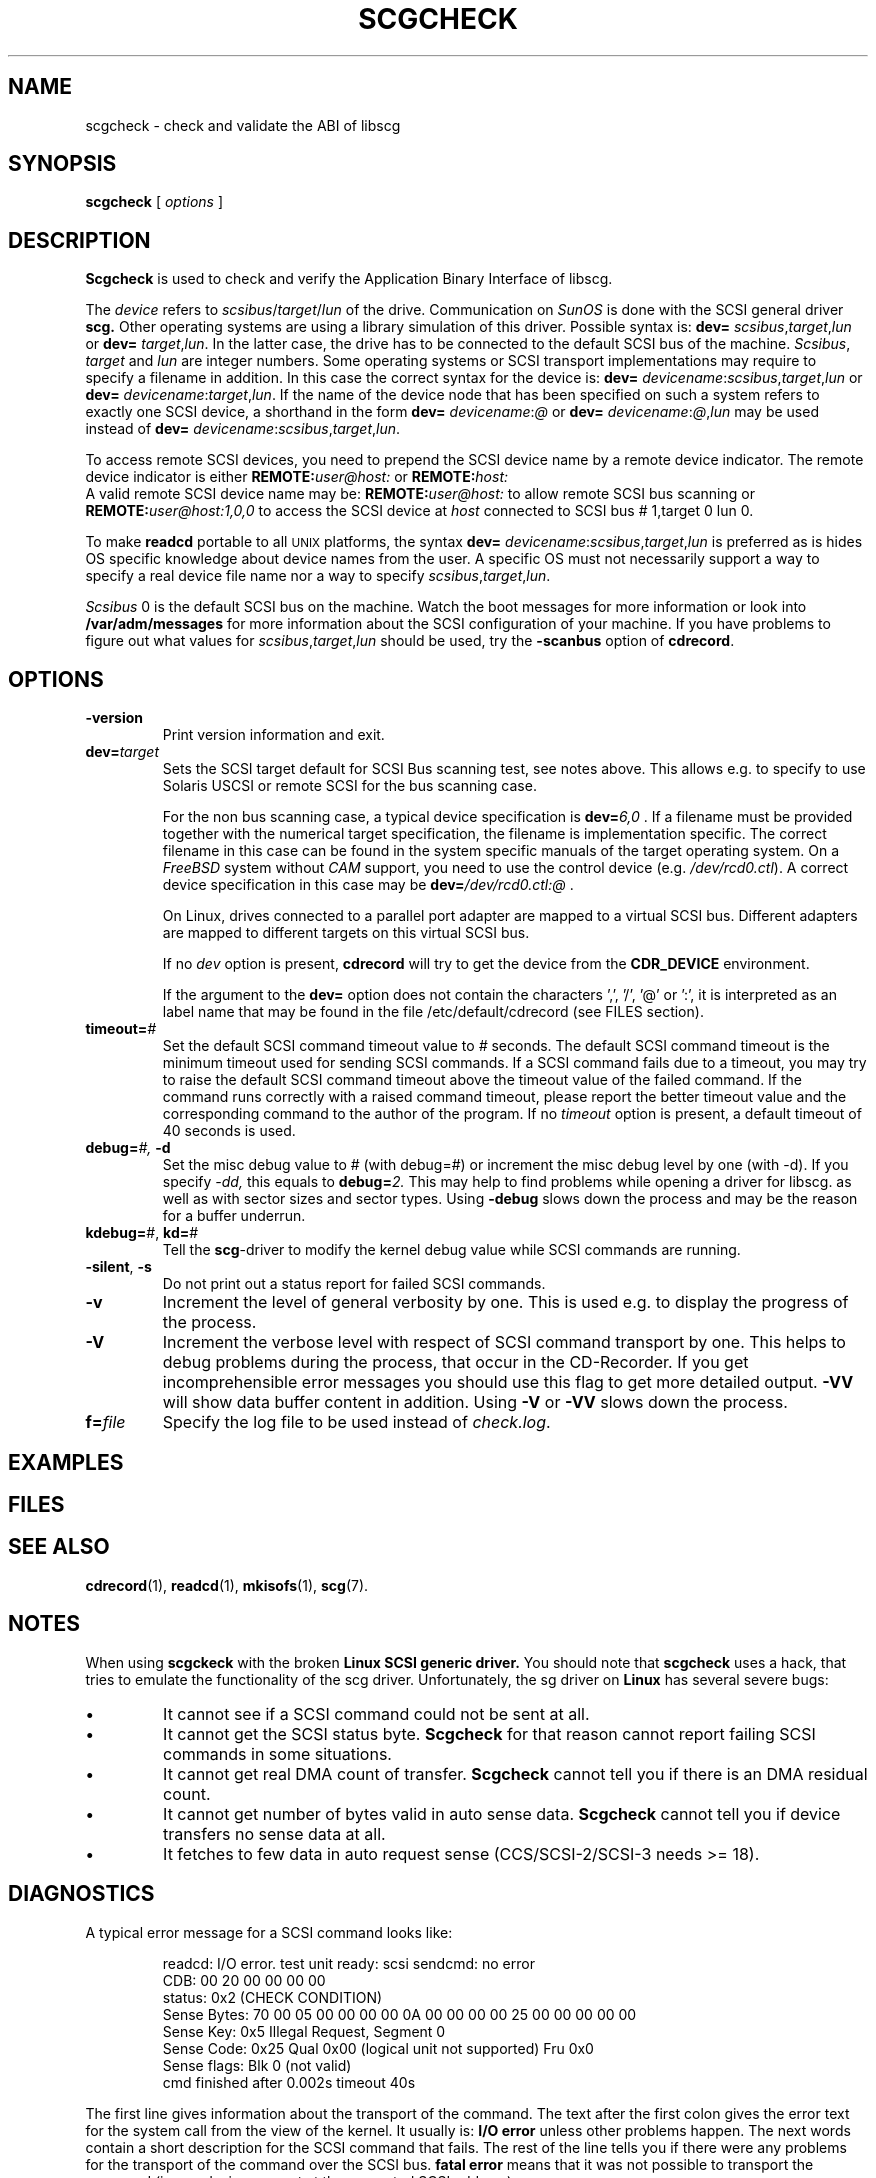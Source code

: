 .\" @(#)scgcheck.1	1.4 01/04/16 Copyright 2000 J. Schilling
.\" 
.\" This is free documentation; you can redistribute it and/or
.\" modify it under the terms of the GNU General Public License as
.\" published by the Free Software Foundation; either version 2 of
.\" the License, or (at your option) any later version.
.\"
.\" The GNU General Public License's references to "object code"
.\" and "executables" are to be interpreted as the output of any
.\" document formatting or typesetting system, including
.\" intermediate and printed output.
.\"
.\" This manual is distributed in the hope that it will be useful,
.\" but WITHOUT ANY WARRANTY; without even the implied warranty of
.\" MERCHANTABILITY or FITNESS FOR A PARTICULAR PURPOSE.  See the
.\" GNU General Public License for more details.
.\"
.\" You should have received a copy of the GNU General Public
.\" License along with this manual; if not, write to the Free
.\" Software Foundation, Inc., 675 Mass Ave, Cambridge, MA 02139,
.\" USA.
.\"
.if t .ds a \v'-0.55m'\h'0.00n'\z.\h'0.40n'\z.\v'0.55m'\h'-0.40n'a
.if t .ds o \v'-0.55m'\h'0.00n'\z.\h'0.45n'\z.\v'0.55m'\h'-0.45n'o
.if t .ds u \v'-0.55m'\h'0.00n'\z.\h'0.40n'\z.\v'0.55m'\h'-0.40n'u
.if t .ds A \v'-0.77m'\h'0.25n'\z.\h'0.45n'\z.\v'0.77m'\h'-0.70n'A
.if t .ds O \v'-0.77m'\h'0.25n'\z.\h'0.45n'\z.\v'0.77m'\h'-0.70n'O
.if t .ds U \v'-0.77m'\h'0.30n'\z.\h'0.45n'\z.\v'0.77m'\h'-0.75n'U
.if t .ds s \\(*b
.if t .ds S SS
.if n .ds a ae
.if n .ds o oe
.if n .ds u ue
.if n .ds s sz
.TH SCGCHECK 1 "Version 1.10" "J\*org Schilling" "Schily\'s USER COMMANDS"
.SH NAME
scgcheck \- check and validate the ABI of libscg
.SH SYNOPSIS
.B scgcheck
[
.I options
]

.SH DESCRIPTION
.B Scgcheck
is used to check and verify the Application Binary Interface of libscg.

.PP
The
.I device
refers to
.IR scsibus / target / lun
of the drive. Communication on 
.I SunOS
is done with the SCSI general driver
.B scg.
Other operating systems are using a library simulation of this driver.
Possible syntax is:
.B dev=
.IR scsibus , target , lun
or
.B dev=
.IR target , lun .
In the latter case, the drive has to be connected to the default 
SCSI bus of the machine.
.IR Scsibus ,
.I target 
and 
.I lun
are integer numbers. 
Some operating systems or SCSI transport implementations may require to
specify a filename in addition.
In this case the correct syntax for the device is:
.B dev=
.IR devicename : scsibus , target , lun
or
.B dev=
.IR devicename : target , lun .
If the name of the device node that has been specified on such a system
refers to exactly one SCSI device, a shorthand in the form
.B dev=
.IR devicename : @
or
.B dev=
.IR devicename : @ , lun
may be used instead of
.B dev=
.IR devicename : scsibus , target , lun .

.PP
To access remote SCSI devices, you need to prepend the SCSI device name by
a remote device indicator. The remote device indicator is either
.BI REMOTE: user@host:
or
.BR
.BI REMOTE: host:
.br
A valid remote SCSI device name may be:
.BI REMOTE: user@host:
to allow remote SCSI bus scanning or
.BI REMOTE: user@host:1,0,0
to access the SCSI device at 
.I host
connected to SCSI bus # 1,target 0 lun 0.

.PP
To make 
.B readcd
portable to all \s-2UNIX\s0 platforms, the syntax
.B dev=
.IR devicename : scsibus , target , lun
is preferred as is hides OS specific knowledge about device names from the user.
A specific OS must not necessarily support a way to specify a real device file name nor a
way to specify 
.IR scsibus , target , lun .

.PP
.I Scsibus 
0 is the default SCSI bus on the machine. Watch the boot messages for more 
information or look into 
.B /var/adm/messages 
for more information about the SCSI configuration of your machine.
If you have problems to figure out what values for 
.IR scsibus , target , lun
should be used, try the 
.B \-scanbus
option of 
.BR cdrecord .

.SH OPTIONS
.TP
.B \-version
Print version information and exit.
.TP
.BI dev= target
Sets the SCSI target default for SCSI Bus scanning test, see notes above.
This allows e.g. to specify to use Solaris USCSI or remote SCSI 
for the bus scanning case.

For the non bus scanning case, a typical device specification is
.BI dev= 6,0
\&.
If a filename must be provided together with the numerical target 
specification, the filename is implementation specific.
The correct filename in this case can be found in the system specific
manuals of the target operating system.
On a 
.I FreeBSD
system without 
.I CAM
support, you need to use the control device (e.g.
.IR /dev/rcd0.ctl ).
A correct device specification in this case may be
.BI dev= /dev/rcd0.ctl:@
\&.
.sp
On Linux, drives connected to a parallel port adapter are mapped
to a virtual SCSI bus. Different adapters are mapped to different
targets on this virtual SCSI bus.
.sp
If no 
.I dev
option is present, 
.B cdrecord
will try to get the device from the 
.B CDR_DEVICE
environment.
.sp
If the argument to the
.B dev=
option does not contain the characters ',', '/', '@' or ':',
it is interpreted as an label name that may be found in the file
/etc/default/cdrecord (see FILES section).
.TP
.BI timeout= #
Set the default SCSI command timeout value to 
.IR # " seconds.
The default SCSI command timeout is the minimum timeout used for sending
SCSI commands.
If a SCSI command fails due to a timeout, you may try to raise the
default SCSI command timeout above the timeout value of the failed command.
If the command runs correctly with a raised command timeout,
please report the better timeout value and the corresponding command to 
the author of the program.
If no 
.I timeout 
option is present, a default timeout of 40 seconds is used.
.TP
.BI debug= "#, " -d
Set the misc debug value to # (with debug=#) or increment
the misc debug level by one (with -d). If you specify
.I -dd,
this equals to 
.BI debug= 2.
This may help to find problems while opening a driver for libscg.
as well as with sector sizes and sector types.
Using
.B \-debug
slows down the process and may be the reason for a buffer underrun.
.TP
.BR kdebug= "#, " kd= #
Tell the 
.BR scg -driver
to modify the kernel debug value while SCSI commands are running.
.TP
.BR \-silent ", " \-s
Do not print out a status report for failed SCSI commands.
.TP
.B \-v
Increment the level of general verbosity by one.
This is used e.g. to display the progress of the process.
.TP
.B \-V
Increment the verbose level with respect of SCSI command transport by one.
This helps to debug problems
during the process, that occur in the CD-Recorder. 
If you get incomprehensible error messages you should use this flag
to get more detailed output.
.B \-VV
will show data buffer content in addition.
Using
.B \-V
or
.B \-VV
slows down the process.
.TP
.BI f= file
Specify the log file to be used instead of 
.IR check.log .

.SH EXAMPLES

.SH FILES
.SH SEE ALSO
.BR cdrecord (1),
.BR readcd (1),
.BR mkisofs (1),
.BR scg (7).

.SH NOTES
.PP
When using 
.B scgckeck
with the broken 
.B "Linux SCSI generic driver."
You should note that 
.B scgcheck
uses a hack, that tries to emulate the functionality of the scg driver.
Unfortunately, the sg driver on 
.B Linux
has several severe bugs:
.TP
\(bu
It cannot see if a SCSI command could not be sent at all.
.TP
\(bu
It cannot get the SCSI status byte. 
.B Scgcheck
for that reason cannot report failing SCSI commands in some
situations.
.TP
\(bu
It cannot get real DMA count of transfer. 
.B Scgcheck
cannot tell you if there is an DMA residual count.
.TP
\(bu
It cannot get number of bytes valid in auto sense data.
.B Scgcheck
cannot tell you if device transfers no sense data at all.
.TP
\(bu
It fetches to few data in auto request sense (CCS/SCSI-2/SCSI-3 needs >= 18).

.SH DIAGNOSTICS
.PP
.PP
A typical error message for a SCSI command looks like:
.sp
.RS
.nf
readcd: I/O error. test unit ready: scsi sendcmd: no error
CDB:  00 20 00 00 00 00
status: 0x2 (CHECK CONDITION)
Sense Bytes: 70 00 05 00 00 00 00 0A 00 00 00 00 25 00 00 00 00 00
Sense Key: 0x5 Illegal Request, Segment 0
Sense Code: 0x25 Qual 0x00 (logical unit not supported) Fru 0x0
Sense flags: Blk 0 (not valid)
cmd finished after 0.002s timeout 40s
.fi
.sp
.RE
The first line gives information about the transport of the command.
The text after the first colon gives the error text for the system call
from the view of the kernel. It usually is:
.B "I/O error
unless other problems happen. The next words contain a short description for
the SCSI command that fails. The rest of the line tells you if there were
any problems for the transport of the command over the SCSI bus.
.B "fatal error
means that it was not possible to transport the command (i.e. no device present
at the requested SCSI address).
.PP
The second line prints the SCSI command descriptor block for the failed command.
.PP
The third line gives information on the SCSI status code returned by the 
command, if the transport of the command succeeds. 
This is error information from the SCSI device.
.PP
The fourth line is a hex dump of the auto request sense information for the 
command.
.PP
The fifth line is the error text for the sense key if available, followed
by the segment number that is only valid if the command was a
.I copy
command. If the error message is not directly related to the current command,
the text
.I deferred error
is appended.
.PP
The sixth line is the error text for the sense code and the sense qualifier if available.
If the type of the device is known, the sense data is decoded from tables
in
.IR scsierrs.c " .
The text is followed by the error value for a field replaceable unit.
.PP
The seventh line prints the block number that is related to the failed command
and text for several error flags. The block number may not be valid.
.PP
The eight line reports the timeout set up for this commans and the time
that the command realy needed to be finished.

.SH BUGS

.SH CREDITS

.SH "MAILING LISTS

.SH AUTHOR
.nf
J\*org Schilling
Seestr. 110
D-13353 Berlin
Germany
.fi
.PP
Additional information can be found on:
.br
http://www.fokus.gmd.de/usr/schilling/cdrecord.html
.PP
If you have support questions, send them to:
.PP
.B
cdrecord-support@berlios.de
.br
or
.B
other-cdwrite@lists.debian.org
.PP
Of you definitly found a bug, send a mail to:
.PP
.B
cdrecord-developers@berlios.de
.br
or
.B
schilling@fokus.gmd.de
.PP
To subscribe, use:
.PP
.B
http://lists.berlios.de/mailman/listinfo/cdrecord-developers 
.br
or
.B
http://lists.berlios.de/mailman/listinfo/cdrecord-support 
